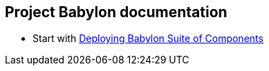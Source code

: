 == Project Babylon documentation

* Start with link:Deploying_Babylon.adoc[Deploying Babylon Suite of Components]
